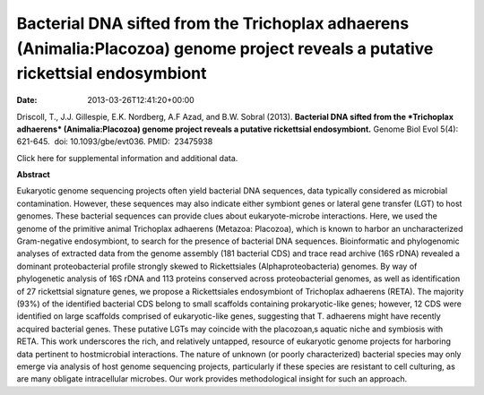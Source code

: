 =================================================================================================================================
Bacterial DNA sifted from the Trichoplax adhaerens (Animalia:Placozoa) genome project reveals a putative rickettsial endosymbiont
=================================================================================================================================


:date:   2013-03-26T12:41:20+00:00

 

Driscoll, T., J.J. Gillespie, E.K. Nordberg, A.F Azad, and B.W. Sobral
(2013). **Bacterial DNA sifted from the *Trichoplax adhaerens*
(Animalia:Placozoa) genome project reveals a putative rickettsial
endosymbiont.** Genome Biol Evol 5(4): 621-645.  doi:
10.1093/gbe/evt036. PMID:  23475938

Click here for supplemental information and additional data.

**Abstract**

Eukaryotic genome sequencing projects often yield bacterial DNA
sequences, data typically considered as microbial contamination.
However, these sequences may also indicate either symbiont genes or
lateral gene transfer (LGT) to host genomes. These bacterial sequences
can provide clues about eukaryote-microbe interactions. Here, we used
the genome of the primitive animal Trichoplax adhaerens (Metazoa:
Placozoa), which is known to harbor an uncharacterized Gram-negative
endosymbiont, to search for the presence of bacterial DNA sequences.
Bioinformatic and phylogenomic analyses of extracted data from the
genome assembly (181 bacterial CDS) and trace read archive (16S rDNA)
revealed a dominant proteobacterial profile strongly skewed to
Rickettsiales (Alphaproteobacteria) genomes. By way of phylogenetic
analysis of 16S rDNA and 113 proteins conserved across proteobacterial
genomes, as well as identification of 27 rickettsial signature genes, we
propose a Rickettsiales endosymbiont of Trichoplax adhaerens (RETA). The
majority (93%) of the identified bacterial CDS belong to small scaffolds
containing prokaryotic-like genes; however, 12 CDS were identified on
large scaffolds comprised of eukaryotic-like genes, suggesting that T.
adhaerens might have recently acquired bacterial genes. These putative
LGTs may coincide with the placozoan‚s aquatic niche and symbiosis with
RETA. This work underscores the rich, and relatively untapped, resource
of eukaryotic genome projects for harboring data pertinent to
hostmicrobial interactions. The nature of unknown (or poorly
characterized) bacterial species may only emerge via analysis of host
genome sequencing projects, particularly if these species are resistant
to cell culturing, as are many obligate intracellular microbes. Our work
provides methodological insight for such an approach.
